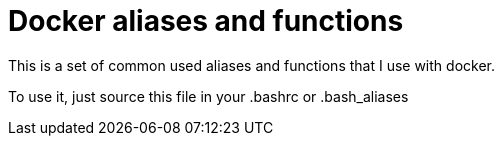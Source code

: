 = Docker aliases and functions

This is a set of common used aliases and functions that I use with docker.

To use it, just source this file in your .bashrc or .bash_aliases
